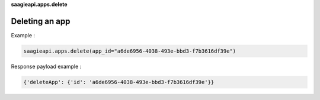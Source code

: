 **saagieapi.apps.delete**

Deleting an app
---------------

Example :

.. code:: python

   saagieapi.apps.delete(app_id="a6de6956-4038-493e-bbd3-f7b3616df39e")

Response payload example :

.. code:: python

   {'deleteApp': {'id': 'a6de6956-4038-493e-bbd3-f7b3616df39e'}}

